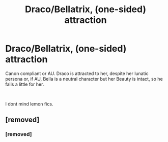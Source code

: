 #+TITLE: Draco/Bellatrix, (one-sided) attraction

* Draco/Bellatrix, (one-sided) attraction
:PROPERTIES:
:Author: Atomstern
:Score: 0
:DateUnix: 1548148324.0
:DateShort: 2019-Jan-22
:FlairText: Request
:END:
Canon compliant or AU. Draco is attracted to her, despite her lunatic persona or, if AU, Bella is a neutral character but her Beauty is intact, so he falls a little for her.

​

I dont mind lemon fics.


** [removed]
:PROPERTIES:
:Score: 7
:DateUnix: 1548155533.0
:DateShort: 2019-Jan-22
:END:

*** [removed]
:PROPERTIES:
:Score: 0
:DateUnix: 1548182615.0
:DateShort: 2019-Jan-22
:END:
